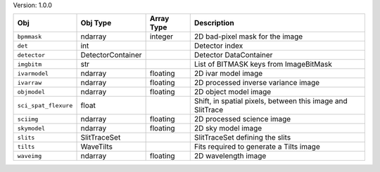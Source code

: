 

Version: 1.0.0

====================  =================  ==========  ==========================================================
Obj                   Obj Type           Array Type  Description                                               
====================  =================  ==========  ==========================================================
``bpmmask``           ndarray            integer     2D bad-pixel mask for the image                           
``det``               int                            Detector index                                            
``detector``          DetectorContainer              Detector DataContainer                                    
``imgbitm``           str                            List of BITMASK keys from ImageBitMask                    
``ivarmodel``         ndarray            floating    2D ivar model image                                       
``ivarraw``           ndarray            floating    2D processed inverse variance image                       
``objmodel``          ndarray            floating    2D object model image                                     
``sci_spat_flexure``  float                          Shift, in spatial pixels, between this image and SlitTrace
``sciimg``            ndarray            floating    2D processed science image                                
``skymodel``          ndarray            floating    2D sky model image                                        
``slits``             SlitTraceSet                   SlitTraceSet defining the slits                           
``tilts``             WaveTilts                      Fits required to generate a Tilts image                   
``waveimg``           ndarray            floating    2D wavelength image                                       
====================  =================  ==========  ==========================================================
